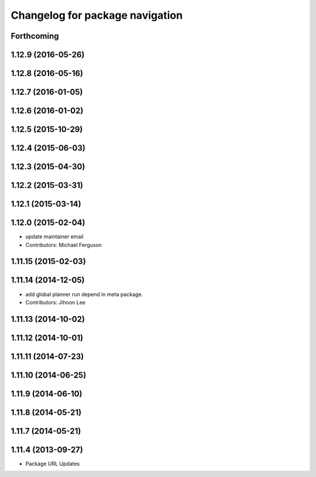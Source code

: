 ^^^^^^^^^^^^^^^^^^^^^^^^^^^^^^^^
Changelog for package navigation
^^^^^^^^^^^^^^^^^^^^^^^^^^^^^^^^

Forthcoming
-----------

1.12.9 (2016-05-26)
-------------------

1.12.8 (2016-05-16)
-------------------

1.12.7 (2016-01-05)
-------------------

1.12.6 (2016-01-02)
-------------------

1.12.5 (2015-10-29)
-------------------

1.12.4 (2015-06-03)
-------------------

1.12.3 (2015-04-30)
-------------------

1.12.2 (2015-03-31)
-------------------

1.12.1 (2015-03-14)
-------------------

1.12.0 (2015-02-04)
-------------------
* update maintainer email
* Contributors: Michael Ferguson

1.11.15 (2015-02-03)
--------------------

1.11.14 (2014-12-05)
--------------------
* add global planner run depend in meta package.
* Contributors: Jihoon Lee

1.11.13 (2014-10-02)
--------------------

1.11.12 (2014-10-01)
--------------------

1.11.11 (2014-07-23)
--------------------

1.11.10 (2014-06-25)
--------------------

1.11.9 (2014-06-10)
-------------------

1.11.8 (2014-05-21)
-------------------

1.11.7 (2014-05-21)
-------------------

1.11.4 (2013-09-27)
-------------------
* Package URL Updates
